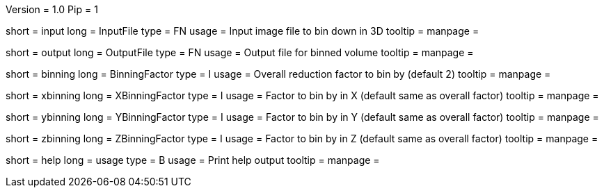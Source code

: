Version = 1.0
Pip = 1

[Field = InputFile]
short = input
long = InputFile
type = FN
usage = Input image file to bin down in 3D
tooltip = 
manpage = 

[Field = OutputFile]
short = output
long = OutputFile
type = FN
usage = Output file for binned volume
tooltip = 
manpage = 

[Field = BinningFactor]
short = binning
long = BinningFactor
type = I
usage = Overall reduction factor to bin by (default 2)
tooltip = 
manpage = 

[Field = XBinningFactor]
short = xbinning
long = XBinningFactor
type = I
usage = Factor to bin by in X (default same as overall factor)
tooltip = 
manpage = 

[Field = YBinningFactor]
short = ybinning
long = YBinningFactor
type = I
usage = Factor to bin by in Y (default same as overall factor)
tooltip = 
manpage = 

[Field = ZBinningFactor]
short = zbinning
long = ZBinningFactor
type = I
usage = Factor to bin by in Z (default same as overall factor)
tooltip = 
manpage = 

[Field = usage]
short = help
long = usage
type = B
usage = Print help output
tooltip = 
manpage = 
